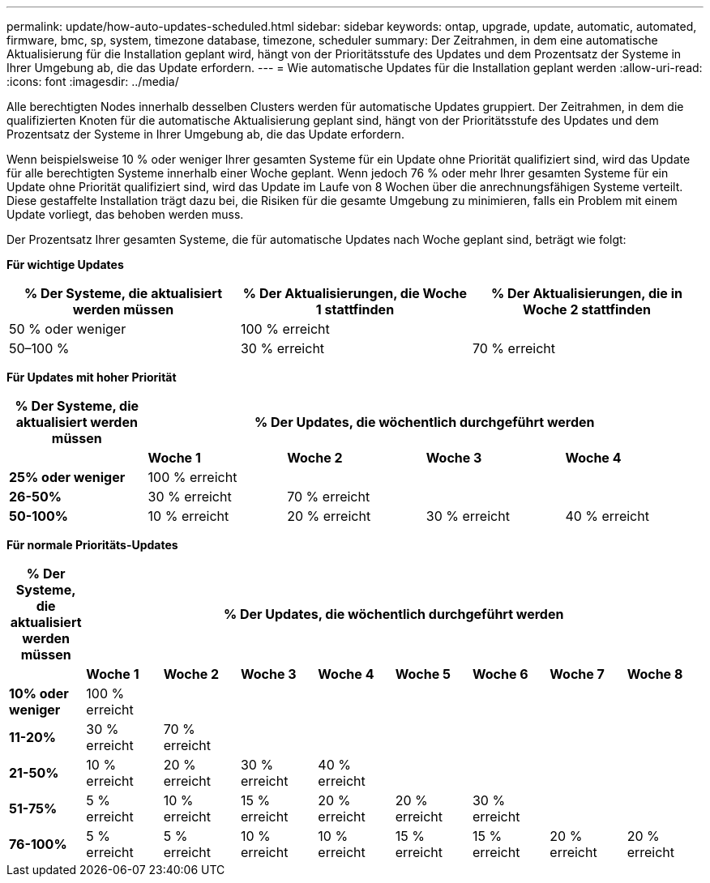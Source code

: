 ---
permalink: update/how-auto-updates-scheduled.html 
sidebar: sidebar 
keywords: ontap, upgrade, update, automatic, automated, firmware, bmc, sp, system, timezone database, timezone, scheduler 
summary: Der Zeitrahmen, in dem eine automatische Aktualisierung für die Installation geplant wird, hängt von der Prioritätsstufe des Updates und dem Prozentsatz der Systeme in Ihrer Umgebung ab, die das Update erfordern. 
---
= Wie automatische Updates für die Installation geplant werden
:allow-uri-read: 
:icons: font
:imagesdir: ../media/


[role="lead"]
Alle berechtigten Nodes innerhalb desselben Clusters werden für automatische Updates gruppiert.  Der Zeitrahmen, in dem die qualifizierten Knoten für die automatische Aktualisierung geplant sind, hängt von der Prioritätsstufe des Updates und dem Prozentsatz der Systeme in Ihrer Umgebung ab, die das Update erfordern.

Wenn beispielsweise 10 % oder weniger Ihrer gesamten Systeme für ein Update ohne Priorität qualifiziert sind, wird das Update für alle berechtigten Systeme innerhalb einer Woche geplant.  Wenn jedoch 76 % oder mehr Ihrer gesamten Systeme für ein Update ohne Priorität qualifiziert sind, wird das Update im Laufe von 8 Wochen über die anrechnungsfähigen Systeme verteilt.  Diese gestaffelte Installation trägt dazu bei, die Risiken für die gesamte Umgebung zu minimieren, falls ein Problem mit einem Update vorliegt, das behoben werden muss.

Der Prozentsatz Ihrer gesamten Systeme, die für automatische Updates nach Woche geplant sind, beträgt wie folgt:

*Für wichtige Updates*

[cols="3"]
|===
| % Der Systeme, die aktualisiert werden müssen | % Der Aktualisierungen, die Woche 1 stattfinden | % Der Aktualisierungen, die in Woche 2 stattfinden 


| 50 % oder weniger | 100 % erreicht |  


| 50–100 % | 30 % erreicht | 70 % erreicht 
|===
*Für Updates mit hoher Priorität*

[cols="5"]
|===
| % Der Systeme, die aktualisiert werden müssen 4+| % Der Updates, die wöchentlich durchgeführt werden 


|  | *Woche 1* | *Woche 2* | *Woche 3* | *Woche 4* 


| *25% oder weniger* | 100 % erreicht |  |  |  


| *26-50%* | 30 % erreicht | 70 % erreicht |  |  


| *50-100%* | 10 % erreicht | 20 % erreicht | 30 % erreicht | 40 % erreicht 
|===
*Für normale Prioritäts-Updates*

[cols="9"]
|===
| % Der Systeme, die aktualisiert werden müssen 8+| % Der Updates, die wöchentlich durchgeführt werden 


|  | *Woche 1* | *Woche 2* | *Woche 3* | *Woche 4* | *Woche 5* | *Woche 6* | *Woche 7* | *Woche 8* 


| *10% oder weniger* | 100 % erreicht |  |  |  |  |  |  |  


| *11-20%* | 30 % erreicht | 70 % erreicht |  |  |  |  |  |  


| *21-50%* | 10 % erreicht | 20 % erreicht | 30 % erreicht | 40 % erreicht |  |  |  |  


| *51-75%* | 5 % erreicht | 10 % erreicht | 15 % erreicht | 20 % erreicht | 20 % erreicht | 30 % erreicht |  |  


| *76-100%* | 5 % erreicht | 5 % erreicht | 10 % erreicht | 10 % erreicht | 15 % erreicht | 15 % erreicht | 20 % erreicht | 20 % erreicht 
|===